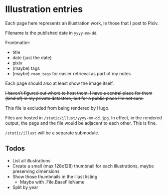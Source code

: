 * Illustration entries

Each page here represents an illustration work, ie those that I post to Pixiv.

Filename is the published date in =yyyy-mm-dd=.

Frontmatter:

- title
- date (just the date)
- pixiv
- (maybe) tags
- (maybe) =roam_tags= for easier retrieval as part of my notes

Each page should also at least show the image itself.

+I haven’t figured out where to host them. I have a central place for them (kind of) in my private datastore, but for a public place I’m not sure.+

This file is excluded from being rendered by Hugo.

Files are hosted in =/static/illust/yyyy-mm-dd.jpg=. In effect, in the rendered output, the page and the file would be adjacent to each other. This is fine.

=/static/illust= will be a separate submodule.

** Todos

- List all illustrations
- Create a small (max 128x128) thumbnail for each illustrations, maybe preserving dimensions
- Show those thumbnails in the illust listing
  - Maybe with .File.BaseFileName
- Split by year
